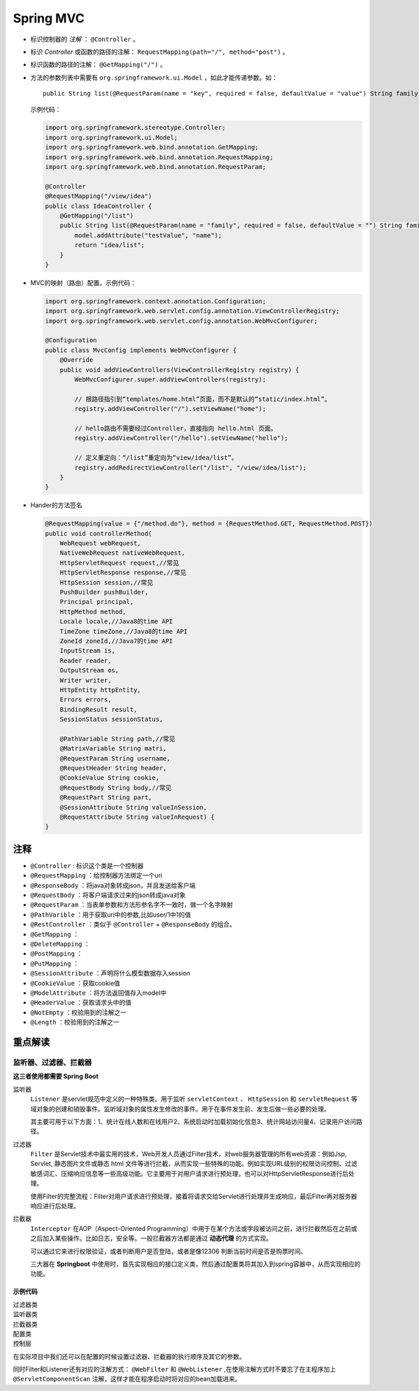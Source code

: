 Spring MVC
===========================
- 标识控制器的 `注解` ： ``@Controller`` 。
- 标识 `Controller` 或函数的路径的注解： ``RequestMapping(path="/", method="post")`` 。
- 标识函数的路径的注解： ``@GetMapping("/")`` 。
- 方法的参数列表中需要有 ``org.springframework.ui.Model`` ，如此才能传递参数。如： ::

    public String list(@RequestParam(name = "key", required = false, defaultValue = "value") String family, Model model)


  示例代码：

  .. code-block:: java

    import org.springframework.stereotype.Controller;
    import org.springframework.ui.Model;
    import org.springframework.web.bind.annotation.GetMapping;
    import org.springframework.web.bind.annotation.RequestMapping;
    import org.springframework.web.bind.annotation.RequestParam;

    @Controller
    @RequestMapping("/view/idea")
    public class IdeaController {
        @GetMapping("/list")
        public String list(@RequestParam(name = "family", required = false, defaultValue = "") String family, Model model) {
            model.addAttribute("testValue", "name");
            return "idea/list";
        }
    }

- MVC的映射（路由）配置。示例代码：

  .. code-block:: java

    import org.springframework.context.annotation.Configuration;
    import org.springframework.web.servlet.config.annotation.ViewControllerRegistry;
    import org.springframework.web.servlet.config.annotation.WebMvcConfigurer;

    @Configuration
    public class MvcConfig implements WebMvcConfigurer {
        @Override
        public void addViewControllers(ViewControllerRegistry registry) {
            WebMvcConfigurer.super.addViewControllers(registry);

            // 根路径指引到“templates/home.html”页面，而不是默认的“static/index.html”。
            registry.addViewController("/").setViewName("home");

            // hello路由不需要经过Controller，直接指向 hello.html 页面。
            registry.addViewController("/hello").setViewName("hello");

            // 定义重定向：“/list”重定向为“view/idea/list”。
            registry.addRedirectViewController("/list", "/view/idea/list");
        }
    }

- Hander的方法签名

  .. code-block:: java

    @RequestMapping(value = {"/method.do"}, method = {RequestMethod.GET, RequestMethod.POST})
    public void controllerMethod(
        WebRequest webRequest,
        NativeWebRequest nativeWebRequest,
        HttpServletRequest request,//常见
        HttpServletResponse response,//常见
        HttpSession session,//常见
        PushBuilder pushBuilder,
        Principal principal,
        HttpMethod method,
        Locale locale,//Java8的time API
        TimeZone timeZone,//Java8的time API
        ZoneId zoneId,//Java7的time API
        InputStream is,
        Reader reader,
        OutputStream os,
        Writer writer,
        HttpEntity httpEntity,
        Errors errors,
        BindingResult result,
        SessionStatus sessionStatus,

        @PathVariable String path,//常见
        @MatrixVariable String matri,
        @RequestParam String username,
        @RequestHeader String header,
        @CookieValue String cookie,
        @RequestBody String body,//常见
        @RequestPart String part,
        @SessionAttribute String valueInSession,
        @RequestAttribute String valueInRequest) {
    }


注释
^^^^^^^^^^^^^^^^^^^^^^
- ``@Controller`` : 标识这个类是一个控制器
- ``@RequestMapping`` ：给控制器方法绑定一个uri
- ``@ResponseBody`` ：将java对象转成json，并且发送给客户端
- ``@RequestBody`` ：将客户端请求过来的json转成java对象
- ``@RequestParam`` ：当表单参数和方法形参名字不一致时，做一个名字映射
- ``@PathVarible`` ：用于获取uri中的参数,比如user/1中1的值
- ``@RestController`` ：类似于 ``@Controller`` + ``@ResponseBody`` 的组合。
- ``@GetMapping`` ：
- ``@DeleteMapping`` ：
- ``@PostMapping`` ：
- ``@PutMapping`` ：
- ``@SessionAttribute`` ：声明将什么模型数据存入session
- ``@CookieValue`` ：获取cookie值
- ``@ModelAttribute`` ：将方法返回值存入model中
- ``@HeaderValue`` ：获取请求头中的值
- ``@NotEmpty`` ：校验用到的注解之一
- ``@Length`` ：校验用到的注解之一

重点解读
^^^^^^^^^^^^^^^^^^^^^^^^^^
监听器、过滤器、拦截器
::::::::::::::::::::::::::
**这三者使用都需要 Spring Boot**

监听器
  ``Listener`` 是servlet规范中定义的一种特殊类。用于监听 ``servletContext`` 、 ``HttpSession`` 和 ``servletRequest`` 等域对象的创建和销毁事件。监听域对象的属性发生修改的事件。用于在事件发生前、发生后做一些必要的处理。

  其主要可用于以下方面：1、统计在线人数和在线用户2、系统启动时加载初始化信息3、统计网站访问量4、记录用户访问路径。

过滤器
  ``Filter`` 是Servlet技术中最实用的技术，Web开发人员通过Filter技术，对web服务器管理的所有web资源：例如Jsp, Servlet, 静态图片文件或静态 html 文件等进行拦截，从而实现一些特殊的功能。例如实现URL级别的权限访问控制、过滤敏感词汇、压缩响应信息等一些高级功能。它主要用于对用户请求进行预处理，也可以对HttpServletResponse进行后处理。

  使用Filter的完整流程：Filter对用户请求进行预处理，接着将请求交给Servlet进行处理并生成响应，最后Filter再对服务器响应进行后处理。

拦截器
  ``Interceptor`` 在AOP（Aspect-Oriented Programming）中用于在某个方法或字段被访问之前，进行拦截然后在之前或之后加入某些操作。比如日志，安全等。一般拦截器方法都是通过 **动态代理** 的方式实现。

  可以通过它来进行权限验证，或者判断用户是否登陆，或者是像12306 判断当前时间是否是购票时间。

  三大器在 **Springboot** 中使用时，首先实现相应的接口定义类，然后通过配置类将其加入到spring容器中，从而实现相应的功能。

示例代码
##########################
过滤器类
  .. literalinclude:: /_codes/special_subject/spring/code000-three_machine_in_spring_boot-MyFilter.java
    :language: java

监听器类
  .. literalinclude:: /_codes/special_subject/spring/code000-three_machine_in_spring_boot-MyHttpSessionListener.java
    :language: java

拦截器类
  .. literalinclude:: /_codes/special_subject/spring/code000-three_machine_in_spring_boot-MyInterceptor.java
    :language: java

配置类
  .. literalinclude:: /_codes/special_subject/spring/code000-three_machine_in_spring_boot-MywebConfig.java
    :language: java

控制层
  .. literalinclude:: /_codes/special_subject/spring/code000-three_machine_in_spring_boot-UserController.java
    :language: java

在实际项目中我们还可以在配置的时候设置过滤器、拦截器的执行顺序及其它的参数。

同时Filter和Listener还有对应的注解方式： ``@WebFilter`` 和 ``@WebListener`` ,在使用注解方式时不要忘了在主程序加上 ``@ServletComponentScan`` 注解，这样才能在程序启动时将对应的bean加载进来。
